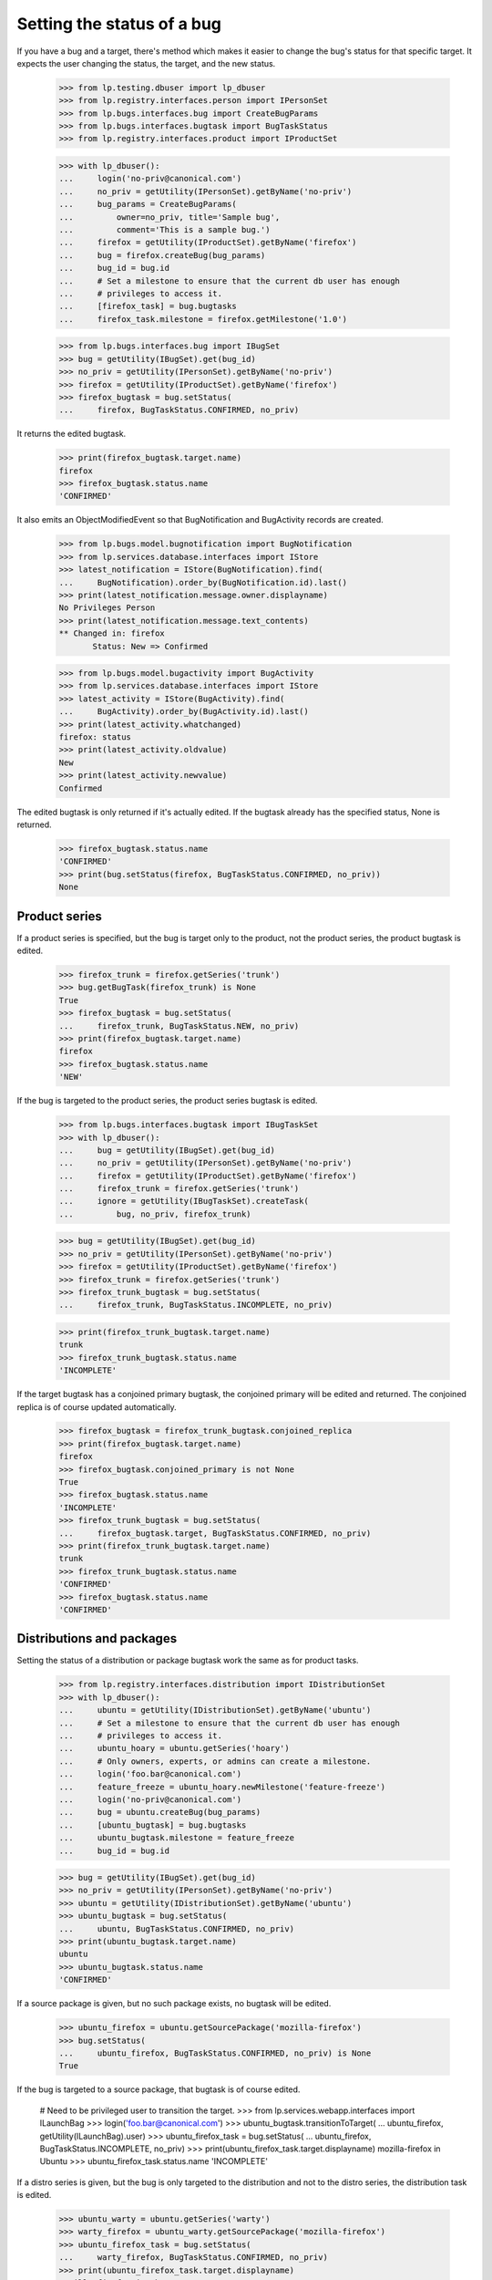 Setting the status of a bug
===========================

If you have a bug and a target, there's method which makes it easier to
change the bug's status for that specific target. It expects the user
changing the status, the target, and the new status.

    >>> from lp.testing.dbuser import lp_dbuser
    >>> from lp.registry.interfaces.person import IPersonSet
    >>> from lp.bugs.interfaces.bug import CreateBugParams
    >>> from lp.bugs.interfaces.bugtask import BugTaskStatus
    >>> from lp.registry.interfaces.product import IProductSet

    >>> with lp_dbuser():
    ...     login('no-priv@canonical.com')
    ...     no_priv = getUtility(IPersonSet).getByName('no-priv')
    ...     bug_params = CreateBugParams(
    ...         owner=no_priv, title='Sample bug',
    ...         comment='This is a sample bug.')
    ...     firefox = getUtility(IProductSet).getByName('firefox')
    ...     bug = firefox.createBug(bug_params)
    ...     bug_id = bug.id
    ...     # Set a milestone to ensure that the current db user has enough
    ...     # privileges to access it.
    ...     [firefox_task] = bug.bugtasks
    ...     firefox_task.milestone = firefox.getMilestone('1.0')

    >>> from lp.bugs.interfaces.bug import IBugSet
    >>> bug = getUtility(IBugSet).get(bug_id)
    >>> no_priv = getUtility(IPersonSet).getByName('no-priv')
    >>> firefox = getUtility(IProductSet).getByName('firefox')
    >>> firefox_bugtask = bug.setStatus(
    ...     firefox, BugTaskStatus.CONFIRMED, no_priv)

It returns the edited bugtask.

    >>> print(firefox_bugtask.target.name)
    firefox
    >>> firefox_bugtask.status.name
    'CONFIRMED'

It also emits an ObjectModifiedEvent so that BugNotification and
BugActivity records are created.

    >>> from lp.bugs.model.bugnotification import BugNotification
    >>> from lp.services.database.interfaces import IStore
    >>> latest_notification = IStore(BugNotification).find(
    ...     BugNotification).order_by(BugNotification.id).last()
    >>> print(latest_notification.message.owner.displayname)
    No Privileges Person
    >>> print(latest_notification.message.text_contents)
    ** Changed in: firefox
           Status: New => Confirmed

    >>> from lp.bugs.model.bugactivity import BugActivity
    >>> from lp.services.database.interfaces import IStore
    >>> latest_activity = IStore(BugActivity).find(
    ...     BugActivity).order_by(BugActivity.id).last()
    >>> print(latest_activity.whatchanged)
    firefox: status
    >>> print(latest_activity.oldvalue)
    New
    >>> print(latest_activity.newvalue)
    Confirmed

The edited bugtask is only returned if it's actually edited. If the
bugtask already has the specified status, None is returned.

    >>> firefox_bugtask.status.name
    'CONFIRMED'
    >>> print(bug.setStatus(firefox, BugTaskStatus.CONFIRMED, no_priv))
    None

Product series
..............

If a product series is specified, but the bug is target only to the
product, not the product series, the product bugtask is edited.

    >>> firefox_trunk = firefox.getSeries('trunk')
    >>> bug.getBugTask(firefox_trunk) is None
    True
    >>> firefox_bugtask = bug.setStatus(
    ...     firefox_trunk, BugTaskStatus.NEW, no_priv)
    >>> print(firefox_bugtask.target.name)
    firefox
    >>> firefox_bugtask.status.name
    'NEW'

If the bug is targeted to the product series, the product series bugtask
is edited.

    >>> from lp.bugs.interfaces.bugtask import IBugTaskSet
    >>> with lp_dbuser():
    ...     bug = getUtility(IBugSet).get(bug_id)
    ...     no_priv = getUtility(IPersonSet).getByName('no-priv')
    ...     firefox = getUtility(IProductSet).getByName('firefox')
    ...     firefox_trunk = firefox.getSeries('trunk')
    ...     ignore = getUtility(IBugTaskSet).createTask(
    ...         bug, no_priv, firefox_trunk)

    >>> bug = getUtility(IBugSet).get(bug_id)
    >>> no_priv = getUtility(IPersonSet).getByName('no-priv')
    >>> firefox = getUtility(IProductSet).getByName('firefox')
    >>> firefox_trunk = firefox.getSeries('trunk')
    >>> firefox_trunk_bugtask = bug.setStatus(
    ...     firefox_trunk, BugTaskStatus.INCOMPLETE, no_priv)

    >>> print(firefox_trunk_bugtask.target.name)
    trunk
    >>> firefox_trunk_bugtask.status.name
    'INCOMPLETE'

If the target bugtask has a conjoined primary bugtask, the conjoined
primary will be edited and returned. The conjoined replica is of course
updated automatically.

    >>> firefox_bugtask = firefox_trunk_bugtask.conjoined_replica
    >>> print(firefox_bugtask.target.name)
    firefox
    >>> firefox_bugtask.conjoined_primary is not None
    True
    >>> firefox_bugtask.status.name
    'INCOMPLETE'
    >>> firefox_trunk_bugtask = bug.setStatus(
    ...     firefox_bugtask.target, BugTaskStatus.CONFIRMED, no_priv)
    >>> print(firefox_trunk_bugtask.target.name)
    trunk
    >>> firefox_trunk_bugtask.status.name
    'CONFIRMED'
    >>> firefox_bugtask.status.name
    'CONFIRMED'

Distributions and packages
..........................

Setting the status of a distribution or package bugtask work the same as
for product tasks.

    >>> from lp.registry.interfaces.distribution import IDistributionSet
    >>> with lp_dbuser():
    ...     ubuntu = getUtility(IDistributionSet).getByName('ubuntu')
    ...     # Set a milestone to ensure that the current db user has enough
    ...     # privileges to access it.
    ...     ubuntu_hoary = ubuntu.getSeries('hoary')
    ...     # Only owners, experts, or admins can create a milestone.
    ...     login('foo.bar@canonical.com')
    ...     feature_freeze = ubuntu_hoary.newMilestone('feature-freeze')
    ...     login('no-priv@canonical.com')
    ...     bug = ubuntu.createBug(bug_params)
    ...     [ubuntu_bugtask] = bug.bugtasks
    ...     ubuntu_bugtask.milestone = feature_freeze
    ...     bug_id = bug.id

    >>> bug = getUtility(IBugSet).get(bug_id)
    >>> no_priv = getUtility(IPersonSet).getByName('no-priv')
    >>> ubuntu = getUtility(IDistributionSet).getByName('ubuntu')
    >>> ubuntu_bugtask = bug.setStatus(
    ...     ubuntu, BugTaskStatus.CONFIRMED, no_priv)
    >>> print(ubuntu_bugtask.target.name)
    ubuntu
    >>> ubuntu_bugtask.status.name
    'CONFIRMED'

If a source package is given, but no such package exists, no bugtask
will be edited.

    >>> ubuntu_firefox = ubuntu.getSourcePackage('mozilla-firefox')
    >>> bug.setStatus(
    ...     ubuntu_firefox, BugTaskStatus.CONFIRMED, no_priv) is None
    True

If the bug is targeted to a source package, that bugtask is of course
edited.

    # Need to be privileged user to transition the target.
    >>> from lp.services.webapp.interfaces import ILaunchBag
    >>> login('foo.bar@canonical.com')
    >>> ubuntu_bugtask.transitionToTarget(
    ...     ubuntu_firefox, getUtility(ILaunchBag).user)
    >>> ubuntu_firefox_task = bug.setStatus(
    ...     ubuntu_firefox, BugTaskStatus.INCOMPLETE, no_priv)
    >>> print(ubuntu_firefox_task.target.displayname)
    mozilla-firefox in Ubuntu
    >>> ubuntu_firefox_task.status.name
    'INCOMPLETE'

If a distro series is given, but the bug is only targeted to the
distribution and not to the distro series, the distribution task is
edited.

    >>> ubuntu_warty = ubuntu.getSeries('warty')
    >>> warty_firefox = ubuntu_warty.getSourcePackage('mozilla-firefox')
    >>> ubuntu_firefox_task = bug.setStatus(
    ...     warty_firefox, BugTaskStatus.CONFIRMED, no_priv)
    >>> print(ubuntu_firefox_task.target.displayname)
    mozilla-firefox in Ubuntu
    >>> ubuntu_firefox_task.status.name
    'CONFIRMED'

    >>> ubuntu_hoary = ubuntu.getSeries('hoary')
    >>> hoary_firefox = ubuntu_hoary.getSourcePackage('mozilla-firefox')
    >>> ubuntu_firefox_task = bug.setStatus(
    ...     hoary_firefox, BugTaskStatus.NEW, no_priv)
    >>> print(ubuntu_firefox_task.target.displayname)
    mozilla-firefox in Ubuntu
    >>> ubuntu_firefox_task.status.name
    'NEW'

However, if the bug is targeted to the current series, passing a
non-current series won't modify any bugtask, unless the bug is already
targeted to the non-current series of course.

    >>> print(ubuntu.currentseries.name)
    hoary

    # Need to be privileged user to target the bug to a series.
    >>> login('foo.bar@canonical.com')
    >>> with lp_dbuser():
    ...     bug = getUtility(IBugSet).get(bug_id)
    ...     ubuntu = getUtility(IDistributionSet).getByName('ubuntu')
    ...     ubuntu_hoary = ubuntu.getSeries('hoary')
    ...     nomination = bug.addNomination(
    ...         getUtility(ILaunchBag).user, ubuntu_hoary)
    ...     nomination.approve(getUtility(ILaunchBag).user)
    >>> login('no-priv@canonical.com')

    >>> bug = getUtility(IBugSet).get(bug_id)
    >>> no_priv = getUtility(IPersonSet).getByName('no-priv')
    >>> ubuntu = getUtility(IDistributionSet).getByName('ubuntu')
    >>> ubuntu_warty = ubuntu.getSeries('warty')
    >>> warty_firefox = ubuntu_warty.getSourcePackage('mozilla-firefox')
    >>> bug.setStatus(
    ...     warty_firefox, BugTaskStatus.INCOMPLETE, no_priv) is None
    True

    >>> login('foo.bar@canonical.com')
    >>> with lp_dbuser():
    ...     bug = getUtility(IBugSet).get(bug_id)
    ...     ubuntu = getUtility(IDistributionSet).getByName('ubuntu')
    ...     ubuntu_warty = ubuntu.getSeries('warty')
    ...     nomination = bug.addNomination(
    ...         getUtility(ILaunchBag).user, ubuntu_warty)
    ...     nomination.approve(getUtility(ILaunchBag).user)
    >>> login('no-priv@canonical.com')

    >>> bug = getUtility(IBugSet).get(bug_id)
    >>> no_priv = getUtility(IPersonSet).getByName('no-priv')
    >>> ubuntu = getUtility(IDistributionSet).getByName('ubuntu')
    >>> ubuntu_warty = ubuntu.getSeries('warty')
    >>> warty_firefox = ubuntu_warty.getSourcePackage('mozilla-firefox')
    >>> ubuntu_firefox_task = bug.setStatus(
    ...     warty_firefox, BugTaskStatus.INCOMPLETE, no_priv)
    >>> print(ubuntu_firefox_task.target.displayname)
    mozilla-firefox in Ubuntu Warty
    >>> ubuntu_firefox_task.status.name
    'INCOMPLETE'
